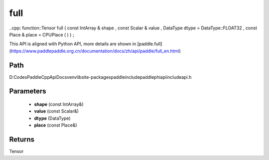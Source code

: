 .. _en_api_paddle_experimental_full:

full
-------------------------------

..cpp: function::Tensor full ( const IntArray & shape , const Scalar & value , DataType dtype = DataType::FLOAT32 , const Place & place = CPUPlace ( ) ) ;


This API is aligned with Python API, more details are shown in [paddle.full](https://www.paddlepaddle.org.cn/documentation/docs/zh/api/paddle/full_en.html)

Path
:::::::::::::::::::::
D:\Codes\PaddleCppApiDocs\venv\lib\site-packages\paddle\include\paddle\phi\api\include\api.h

Parameters
:::::::::::::::::::::
	- **shape** (const IntArray&)
	- **value** (const Scalar&)
	- **dtype** (DataType)
	- **place** (const Place&)

Returns
:::::::::::::::::::::
Tensor
